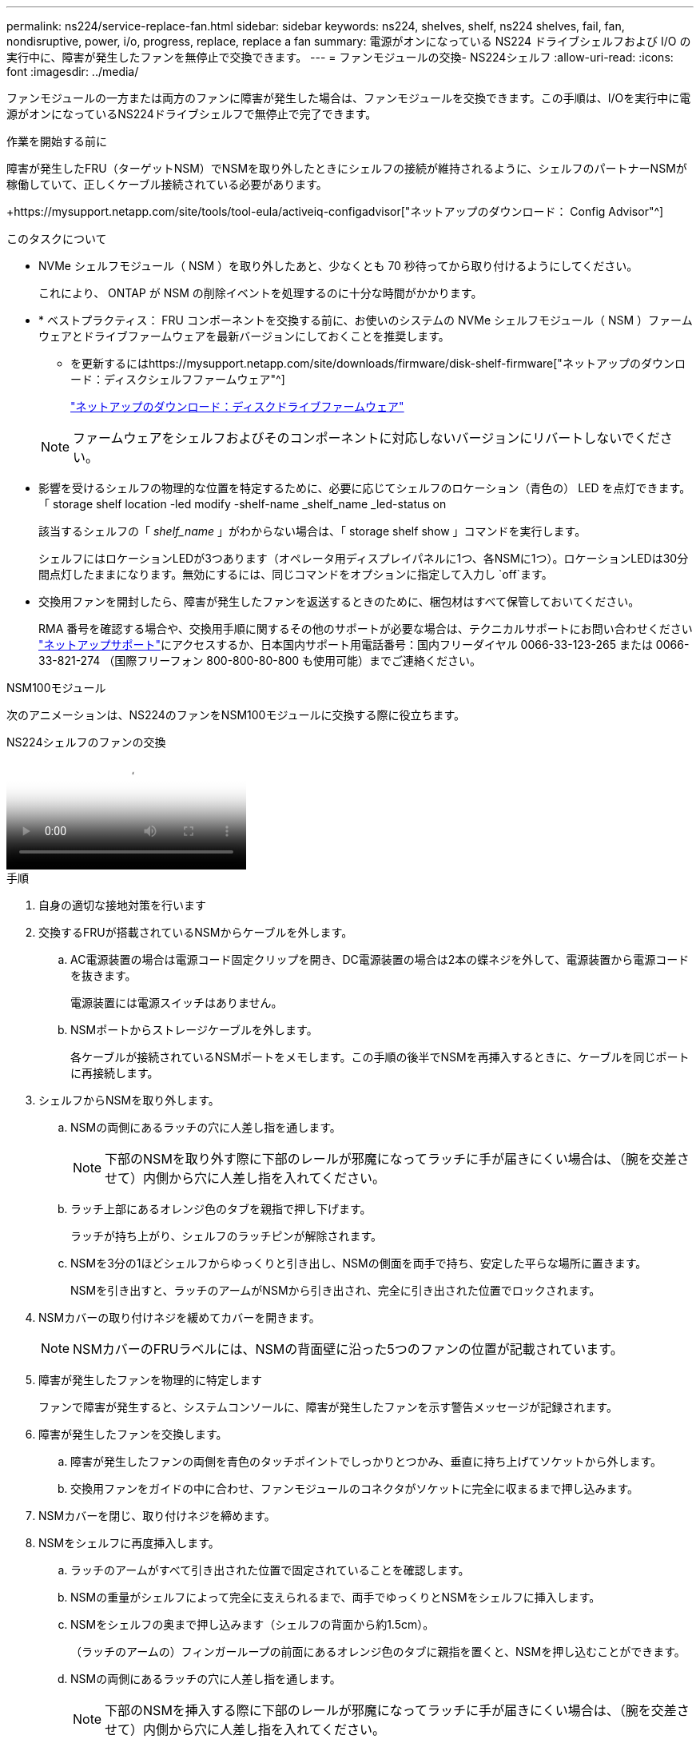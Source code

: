 ---
permalink: ns224/service-replace-fan.html 
sidebar: sidebar 
keywords: ns224, shelves, shelf, ns224 shelves, fail, fan, nondisruptive, power, i/o, progress, replace, replace a fan 
summary: 電源がオンになっている NS224 ドライブシェルフおよび I/O の実行中に、障害が発生したファンを無停止で交換できます。 
---
= ファンモジュールの交換- NS224シェルフ
:allow-uri-read: 
:icons: font
:imagesdir: ../media/


[role="lead"]
ファンモジュールの一方または両方のファンに障害が発生した場合は、ファンモジュールを交換できます。この手順は、I/Oを実行中に電源がオンになっているNS224ドライブシェルフで無停止で完了できます。

.作業を開始する前に
障害が発生したFRU（ターゲットNSM）でNSMを取り外したときにシェルフの接続が維持されるように、シェルフのパートナーNSMが稼働していて、正しくケーブル接続されている必要があります。

+https://mysupport.netapp.com/site/tools/tool-eula/activeiq-configadvisor["ネットアップのダウンロード： Config Advisor"^]

.このタスクについて
* NVMe シェルフモジュール（ NSM ）を取り外したあと、少なくとも 70 秒待ってから取り付けるようにしてください。
+
これにより、 ONTAP が NSM の削除イベントを処理するのに十分な時間がかかります。

* * ベストプラクティス： FRU コンポーネントを交換する前に、お使いのシステムの NVMe シェルフモジュール（ NSM ）ファームウェアとドライブファームウェアを最新バージョンにしておくことを推奨します。
+
** を更新するにはhttps://mysupport.netapp.com/site/downloads/firmware/disk-shelf-firmware["ネットアップのダウンロード：ディスクシェルフファームウェア"^]
+
https://mysupport.netapp.com/site/downloads/firmware/disk-drive-firmware["ネットアップのダウンロード：ディスクドライブファームウェア"^]

+
[NOTE]
====
ファームウェアをシェルフおよびそのコンポーネントに対応しないバージョンにリバートしないでください。

====


* 影響を受けるシェルフの物理的な位置を特定するために、必要に応じてシェルフのロケーション（青色の） LED を点灯できます。「 storage shelf location -led modify -shelf-name _shelf_name _led-status on
+
該当するシェルフの「 _shelf_name_ 」がわからない場合は、「 storage shelf show 」コマンドを実行します。

+
シェルフにはロケーションLEDが3つあります（オペレータ用ディスプレイパネルに1つ、各NSMに1つ）。ロケーションLEDは30分間点灯したままになります。無効にするには、同じコマンドをオプションに指定して入力し `off`ます。

* 交換用ファンを開封したら、障害が発生したファンを返送するときのために、梱包材はすべて保管しておいてください。
+
RMA 番号を確認する場合や、交換用手順に関するその他のサポートが必要な場合は、テクニカルサポートにお問い合わせください https://mysupport.netapp.com/site/global/dashboard["ネットアップサポート"^]にアクセスするか、日本国内サポート用電話番号：国内フリーダイヤル 0066-33-123-265 または 0066-33-821-274 （国際フリーフォン 800-800-80-800 も使用可能）までご連絡ください。



[role="tabbed-block"]
====
.NSM100モジュール
--
次のアニメーションは、NS224のファンをNSM100モジュールに交換する際に役立ちます。

.NS224シェルフのファンの交換
video::29635ff8-ae86-4a48-ab2a-aa86002f3b66[panopto]
.手順
. 自身の適切な接地対策を行います
. 交換するFRUが搭載されているNSMからケーブルを外します。
+
.. AC電源装置の場合は電源コード固定クリップを開き、DC電源装置の場合は2本の蝶ネジを外して、電源装置から電源コードを抜きます。
+
電源装置には電源スイッチはありません。

.. NSMポートからストレージケーブルを外します。
+
各ケーブルが接続されているNSMポートをメモします。この手順の後半でNSMを再挿入するときに、ケーブルを同じポートに再接続します。



. シェルフからNSMを取り外します。
+
.. NSMの両側にあるラッチの穴に人差し指を通します。
+

NOTE: 下部のNSMを取り外す際に下部のレールが邪魔になってラッチに手が届きにくい場合は、（腕を交差させて）内側から穴に人差し指を入れてください。

.. ラッチ上部にあるオレンジ色のタブを親指で押し下げます。
+
ラッチが持ち上がり、シェルフのラッチピンが解除されます。

.. NSMを3分の1ほどシェルフからゆっくりと引き出し、NSMの側面を両手で持ち、安定した平らな場所に置きます。
+
NSMを引き出すと、ラッチのアームがNSMから引き出され、完全に引き出された位置でロックされます。



. NSMカバーの取り付けネジを緩めてカバーを開きます。
+

NOTE: NSMカバーのFRUラベルには、NSMの背面壁に沿った5つのファンの位置が記載されています。

. 障害が発生したファンを物理的に特定します
+
ファンで障害が発生すると、システムコンソールに、障害が発生したファンを示す警告メッセージが記録されます。

. 障害が発生したファンを交換します。
+
.. 障害が発生したファンの両側を青色のタッチポイントでしっかりとつかみ、垂直に持ち上げてソケットから外します。
.. 交換用ファンをガイドの中に合わせ、ファンモジュールのコネクタがソケットに完全に収まるまで押し込みます。


. NSMカバーを閉じ、取り付けネジを締めます。
. NSMをシェルフに再度挿入します。
+
.. ラッチのアームがすべて引き出された位置で固定されていることを確認します。
.. NSMの重量がシェルフによって完全に支えられるまで、両手でゆっくりとNSMをシェルフに挿入します。
.. NSMをシェルフの奥まで押し込みます（シェルフの背面から約1.5cm）。
+
（ラッチのアームの）フィンガーループの前面にあるオレンジ色のタブに親指を置くと、NSMを押し込むことができます。

.. NSMの両側にあるラッチの穴に人差し指を通します。
+

NOTE: 下部のNSMを挿入する際に下部のレールが邪魔になってラッチに手が届きにくい場合は、（腕を交差させて）内側から穴に人差し指を入れてください。

.. ラッチ上部にあるオレンジ色のタブを親指で押し下げます。
.. ラッチが止まるまでゆっくりと押し込みます。
.. ラッチの上部から親指を離し、ラッチが完全に固定されるまで押し続けます。
+
NSMをシェルフに完全に挿入し、シェルフの端に揃える必要があります。



. NSMにケーブルを再接続します。
+
.. ストレージケーブルを同じ2つのNSMポートに再接続します。
+
ケーブルは、コネクタのプルタブを上に向けて挿入します。ケーブルを正しく挿入すると、カチッという音がして所定の位置に収まります。

.. 電源装置に電源コードを再接続し、AC電源装置の場合は電源コード固定クリップで電源コードを固定します。DC電源装置の場合は2本の蝶ネジを締めてから、電源装置から電源コードを抜きます。
+
電源装置が正常に動作している場合は、 LED が緑色に点灯します。

+
また、両方のNSMポートLNK（緑色）LEDが点灯します。LNK LEDが点灯しない場合は、ケーブルを抜き差しします。



. 障害が発生したファンを搭載したNSMとシェルフのオペレータ用ディスプレイパネルの警告（黄色）LEDが点灯していないことを確認します。
+
NSMがリブートしてファンの問題が検出されなくなると、NSM警告LEDが消灯します。この処理には、 3~5 分かかることがあります。

. Active IQ Config Advisorを実行して、NSMが正しくケーブル接続されていることを確認します。
+
ケーブル接続エラーが発生した場合は、表示される対処方法に従ってください。

+
https://mysupport.netapp.com/site/tools/tool-eula/activeiq-configadvisor["ネットアップのダウンロード： Config Advisor"^]



--
.NSM100Bモジュール
--
.手順
. 自身の適切な接地対策を行います
. 交換するFRUが搭載されているNSMからケーブルを外します。
+
.. AC電源装置の場合は電源コード固定クリップを開き、DC電源装置の場合は2本の蝶ネジを外して、電源装置から電源コードを抜きます。
+
電源装置には電源スイッチはありません。

.. NSMポートからストレージケーブルを外します。
+
各ケーブルが接続されているNSMポートをメモします。この手順の後半でNSMを再挿入するときに、ケーブルを同じポートに再接続します。



. NSMを取り外します。
+
image::../media/drw_g_and_t_handles_remove_ieops-1837.svg[NSMを取り外します。]

+
[cols="1,4"]
|===


 a| 
image::../media/icon_round_1.png[番号1]
 a| 
NSMの両端で、垂直方向の固定ツメを外側に押してハンドルを外します。



 a| 
image::../media/icon_round_2.png[番号2]
 a| 
** ハンドルを手前に引いて、NSMをミッドプレーンから外します。
+
ハンドルを引くと、シェルフから引き出します。抵抗を感じたら引っ張れ

** NSMをスライドしてシェルフから引き出し、平らで安定した場所に置きます。
+
このとき、NSMの底面を支えながらシェルフから引き出します。





 a| 
image::../media/icon_round_3.png[番号3]
 a| 
タブの横にあるハンドルを垂直に回転させて、邪魔にならないようにします。

|===
. 取り付けネジを反時計回りに回してNSMカバーを開き、カバーを開きます。
+

NOTE: NSMカバーのFRUラベルには、NSMの背面壁に沿った5つのファンの位置が記載されています。

. 障害が発生したファンを物理的に特定します
+
ファンで障害が発生すると、システムコンソールに、障害が発生したファンを示す警告メッセージが記録されます。

. 障害が発生したファンを交換します。
+
image::../media/drw_t_fan_replace_ieops-1979.svg[故障したファンを取り外します。]

+
[cols="1,4"]
|===


 a| 
image::../media/icon_round_1.png[番号1]
 a| 
障害が発生したファンを取り外します。青いタッチポイントのある両側をしっかりつかみ、ソケットからまっすぐ引き上げます。



 a| 
image::../media/icon_round_1.png[番号2]
 a| 
交換用ファンをガイド内に合わせて挿入し、ファンコネクタがソケットに完全に装着されるまで押し下げます。

|===
. NSMカバーを閉じ、取り付けネジを締めます。
. NSMをシェルフに挿入します。
+
image::../media/drw_g_and_t_handles_reinstall_ieops-1838.svg[NSMを交換してください。]

+
[cols="1,4"]
|===


 a| 
image::../media/icon_round_1.png[番号1]
 a| 
NSMの保守作業中にNSMのハンドルを（タブの横に）直立させて邪魔にならないように動かした場合は、ハンドルを水平位置まで下に回転させます。



 a| 
image::../media/icon_round_2.png[番号2]
 a| 
NSMの背面をシェルフの開口部に合わせ、NSMが完全に装着されるまでハンドルを使用してそっと押し込みます。



 a| 
image::../media/icon_round_3.png[番号3]
 a| 
ハンドルを直立位置まで回転させ、タブで所定の位置にロックします。

|===
. NSMにケーブルを再接続します。
+
.. ストレージケーブルを同じ2つのNSMポートに再接続します。
+
ケーブルは、コネクタのプルタブを上に向けて挿入します。ケーブルを正しく挿入すると、カチッという音がして所定の位置に収まります。

.. 電源装置に電源コードを再接続し、AC電源装置の場合は電源コード固定クリップで電源コードを固定します。DC電源装置の場合は2本の蝶ネジを締めてから、電源装置から電源コードを抜きます。
+
電源装置が正常に動作している場合は、 LED が緑色に点灯します。

+
また、両方のNSMポートLNK（緑色）LEDが点灯します。LNK LEDが点灯しない場合は、ケーブルを抜き差しします。



. 障害が発生したファンを搭載したNSMとシェルフのオペレータ用ディスプレイパネルの警告（黄色）LEDが点灯していないことを確認します。
+
NSMがリブートしてファンの問題が検出されなくなると、NSM警告LEDが消灯します。この処理には、 3~5 分かかることがあります。

. Active IQ Config Advisorを実行して、NSMが正しくケーブル接続されていることを確認します。
+
ケーブル接続エラーが発生した場合は、表示される対処方法に従ってください。

+
https://mysupport.netapp.com/site/tools/tool-eula/activeiq-configadvisor["ネットアップのダウンロード： Config Advisor"^]



--
====